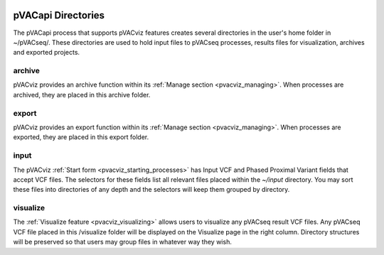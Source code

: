 .. image:: ../images/pVACviz_logo_trans-bg_sm_v4b.png
    :align: right
    :alt: pVACviz logo

pVACapi Directories
===================

The pVACapi process that supports pVACviz features creates several directories in the user's home folder in ~/pVACseq/. These directories are used to hold input files to pVACseq processes, results files for visualization, archives and exported projects.

archive
---------
pVACviz provides an archive function within its :ref:`Manage section <pvacviz_managing>`. When processes are archived, they are placed in this archive folder.

export
--------
pVACviz provides an export function within its :ref:`Manage section <pvacviz_managing>`. When processes are exported, they are placed in this export folder.

input
-------
The pVACviz :ref:`Start form <pvacviz_starting_processes>` has Input VCF and Phased Proximal Variant fields that accept VCF files. The selectors for these fields list all relevant files placed within the `~/input` directory. You may sort these files into directories of any depth and the selectors will keep them grouped by directory.

visualize
---------
The :ref:`Visualize feature <pvacviz_visualizing>` allows users to visualize any pVACseq result VCF files. Any pVACseq VCF file placed in this /visualize folder will be displayed on the Visualize page in the right column. Directory structures will be preserved so that users may group files in whatever way they wish. 
